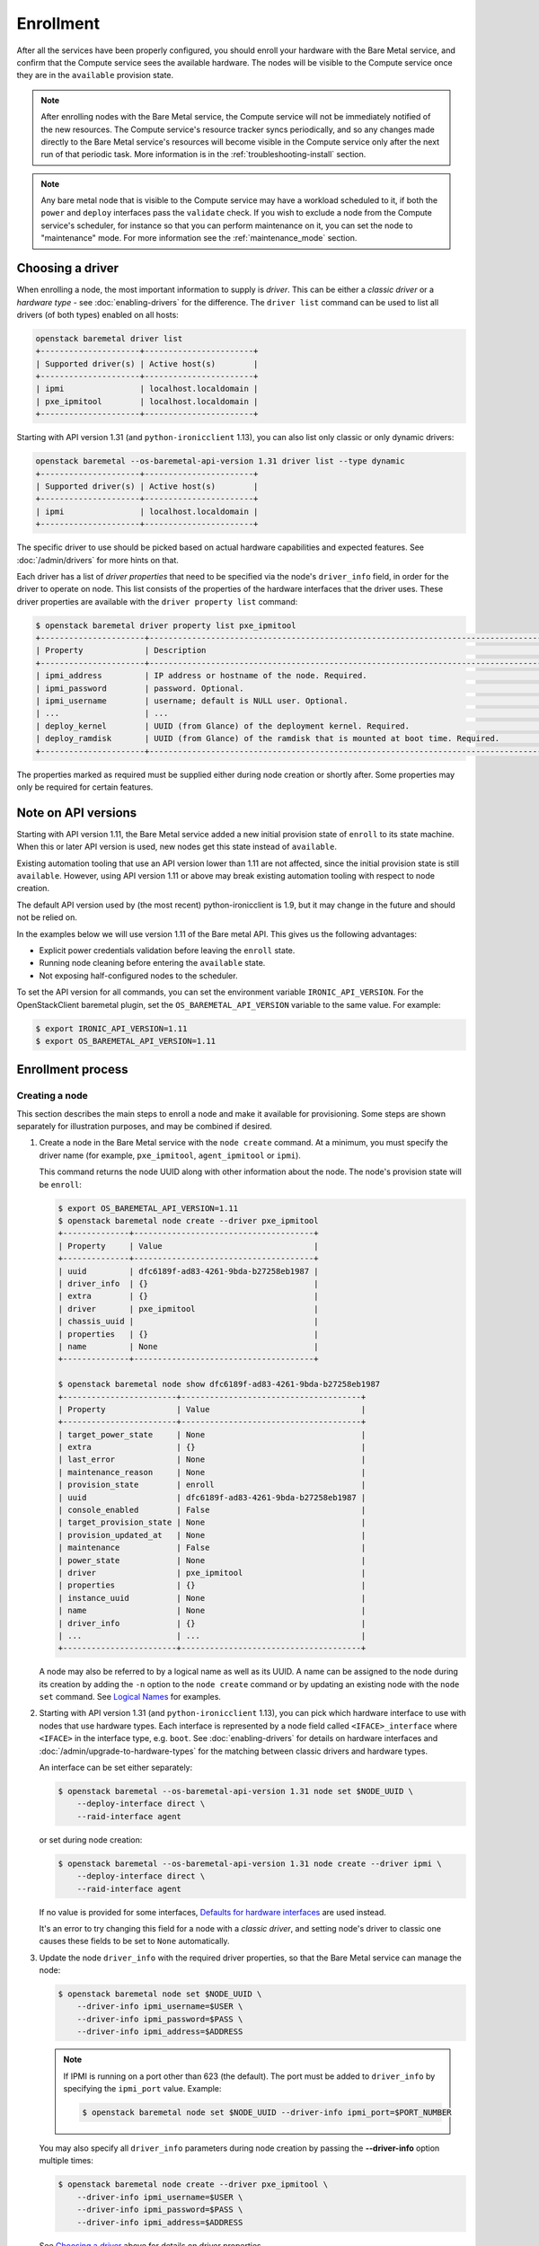 .. _enrollment:

Enrollment
==========

After all the services have been properly configured, you should enroll your
hardware with the Bare Metal service, and confirm that the Compute service sees
the available hardware. The nodes will be visible to the Compute service once
they are in the ``available`` provision state.

.. note::
   After enrolling nodes with the Bare Metal service, the Compute service
   will not be immediately notified of the new resources. The Compute service's
   resource tracker syncs periodically, and so any changes made directly to the
   Bare Metal service's resources will become visible in the Compute service
   only after the next run of that periodic task.
   More information is in the :ref:`troubleshooting-install` section.

.. note::
   Any bare metal node that is visible to the Compute service may have a
   workload scheduled to it, if both the ``power`` and ``deploy`` interfaces
   pass the ``validate`` check.
   If you wish to exclude a node from the Compute service's scheduler, for
   instance so that you can perform maintenance on it, you can set the node to
   "maintenance" mode.
   For more information see the :ref:`maintenance_mode` section.

Choosing a driver
-----------------

When enrolling a node, the most important information to supply is *driver*.
This can be either a *classic driver* or a *hardware type* - see
:doc:`enabling-drivers` for the difference. The ``driver list`` command can
be used to list all drivers (of both types) enabled on all hosts:

.. code-block:: console

    openstack baremetal driver list
    +---------------------+-----------------------+
    | Supported driver(s) | Active host(s)        |
    +---------------------+-----------------------+
    | ipmi                | localhost.localdomain |
    | pxe_ipmitool        | localhost.localdomain |
    +---------------------+-----------------------+

Starting with API version 1.31 (and ``python-ironicclient`` 1.13), you can
also list only classic or only dynamic drivers:

.. code-block:: console

    openstack baremetal --os-baremetal-api-version 1.31 driver list --type dynamic
    +---------------------+-----------------------+
    | Supported driver(s) | Active host(s)        |
    +---------------------+-----------------------+
    | ipmi                | localhost.localdomain |
    +---------------------+-----------------------+

The specific driver to use should be picked based on actual hardware
capabilities and expected features. See :doc:`/admin/drivers` for more hints
on that.

Each driver has a list of *driver properties* that need to be specified via
the node's ``driver_info`` field, in order for the driver to operate on node.
This list consists of the properties of the hardware interfaces that the driver
uses. These driver properties are available with the ``driver property list``
command:

.. code-block:: console

    $ openstack baremetal driver property list pxe_ipmitool
    +----------------------+-------------------------------------------------------------------------------------------------------------+
    | Property             | Description                                                                                                 |
    +----------------------+-------------------------------------------------------------------------------------------------------------+
    | ipmi_address         | IP address or hostname of the node. Required.                                                               |
    | ipmi_password        | password. Optional.                                                                                         |
    | ipmi_username        | username; default is NULL user. Optional.                                                                   |
    | ...                  | ...                                                                                                         |
    | deploy_kernel        | UUID (from Glance) of the deployment kernel. Required.                                                      |
    | deploy_ramdisk       | UUID (from Glance) of the ramdisk that is mounted at boot time. Required.                                   |
    +----------------------+-------------------------------------------------------------------------------------------------------------+

The properties marked as required must be supplied either during node creation
or shortly after. Some properties may only be required for certain features.

Note on API versions
--------------------

Starting with API version 1.11, the Bare Metal service added a new initial
provision state of ``enroll`` to its state machine. When this or later API
version is used, new nodes get this state instead of ``available``.

Existing automation tooling that use an API version lower than 1.11 are not
affected, since the initial provision state is still ``available``.
However, using API version 1.11 or above may break existing automation tooling
with respect to node creation.

The default API version used by (the most recent) python-ironicclient is 1.9,
but it may change in the future and should not be relied on.

In the examples below we will use version 1.11 of the Bare metal API.
This gives us the following advantages:

* Explicit power credentials validation before leaving the ``enroll`` state.
* Running node cleaning before entering the ``available`` state.
* Not exposing half-configured nodes to the scheduler.

To set the API version for all commands, you can set the environment variable
``IRONIC_API_VERSION``. For the OpenStackClient baremetal plugin, set
the ``OS_BAREMETAL_API_VERSION`` variable to the same value. For example:

.. code-block:: console

    $ export IRONIC_API_VERSION=1.11
    $ export OS_BAREMETAL_API_VERSION=1.11

Enrollment process
------------------

Creating a node
~~~~~~~~~~~~~~~

This section describes the main steps to enroll a node and make it available
for provisioning. Some steps are shown separately for illustration purposes,
and may be combined if desired.

#. Create a node in the Bare Metal service with the ``node create`` command.
   At a minimum, you must specify the driver name (for example,
   ``pxe_ipmitool``, ``agent_ipmitool`` or ``ipmi``).

   This command returns the node UUID along with other information
   about the node. The node's provision state will be ``enroll``:

   .. code-block:: console

    $ export OS_BAREMETAL_API_VERSION=1.11
    $ openstack baremetal node create --driver pxe_ipmitool
    +--------------+--------------------------------------+
    | Property     | Value                                |
    +--------------+--------------------------------------+
    | uuid         | dfc6189f-ad83-4261-9bda-b27258eb1987 |
    | driver_info  | {}                                   |
    | extra        | {}                                   |
    | driver       | pxe_ipmitool                         |
    | chassis_uuid |                                      |
    | properties   | {}                                   |
    | name         | None                                 |
    +--------------+--------------------------------------+

    $ openstack baremetal node show dfc6189f-ad83-4261-9bda-b27258eb1987
    +------------------------+--------------------------------------+
    | Property               | Value                                |
    +------------------------+--------------------------------------+
    | target_power_state     | None                                 |
    | extra                  | {}                                   |
    | last_error             | None                                 |
    | maintenance_reason     | None                                 |
    | provision_state        | enroll                               |
    | uuid                   | dfc6189f-ad83-4261-9bda-b27258eb1987 |
    | console_enabled        | False                                |
    | target_provision_state | None                                 |
    | provision_updated_at   | None                                 |
    | maintenance            | False                                |
    | power_state            | None                                 |
    | driver                 | pxe_ipmitool                         |
    | properties             | {}                                   |
    | instance_uuid          | None                                 |
    | name                   | None                                 |
    | driver_info            | {}                                   |
    | ...                    | ...                                  |
    +------------------------+--------------------------------------+

   A node may also be referred to by a logical name as well as its UUID.
   A name can be assigned to the node during its creation by adding the ``-n``
   option to the ``node create`` command or by updating an existing node with
   the ``node set`` command. See `Logical Names`_ for examples.

#. Starting with API version 1.31 (and ``python-ironicclient`` 1.13), you can
   pick which hardware interface to use with nodes that use hardware types.
   Each interface is represented by a node field called ``<IFACE>_interface``
   where ``<IFACE>`` in the interface type, e.g. ``boot``. See
   :doc:`enabling-drivers` for details on hardware interfaces and
   :doc:`/admin/upgrade-to-hardware-types` for the matching between classic
   drivers and hardware types.

   An interface can be set either separately:

   .. code-block:: console

    $ openstack baremetal --os-baremetal-api-version 1.31 node set $NODE_UUID \
        --deploy-interface direct \
        --raid-interface agent

   or set during node creation:

   .. code-block:: console

    $ openstack baremetal --os-baremetal-api-version 1.31 node create --driver ipmi \
        --deploy-interface direct \
        --raid-interface agent

   If no value is provided for some interfaces, `Defaults for hardware
   interfaces`_ are used instead.

   It's an error to try changing this field for a node with a *classic driver*,
   and setting node's driver to classic one causes these fields to be set
   to ``None`` automatically.

#. Update the node ``driver_info`` with the required driver properties, so that
   the Bare Metal service can manage the node:

   .. code-block:: console

    $ openstack baremetal node set $NODE_UUID \
        --driver-info ipmi_username=$USER \
        --driver-info ipmi_password=$PASS \
        --driver-info ipmi_address=$ADDRESS

   .. note::
      If IPMI is running on a port other than 623 (the default). The port must
      be added to ``driver_info`` by specifying the ``ipmi_port`` value.
      Example:

      .. code-block:: console

       $ openstack baremetal node set $NODE_UUID --driver-info ipmi_port=$PORT_NUMBER

   You may also specify all ``driver_info`` parameters during node
   creation by passing the **--driver-info** option multiple times:

   .. code-block:: console

     $ openstack baremetal node create --driver pxe_ipmitool \
         --driver-info ipmi_username=$USER \
         --driver-info ipmi_password=$PASS \
         --driver-info ipmi_address=$ADDRESS

   See `Choosing a driver`_ above for details on driver properties.

#. Specify a deploy kernel and ramdisk compatible with the node's driver,
   for example:

   .. code-block:: console

    $ openstack baremetal node set $NODE_UUID \
        --driver-info deploy_kernel=$DEPLOY_VMLINUZ_UUID \
        --driver-info deploy_ramdisk=$DEPLOY_INITRD_UUID

   See :doc:`configure-glance-images` for details.

#. You must also inform the Bare Metal service of the network interface cards
   which are part of the node by creating a port with each NIC's MAC address.
   These MAC addresses are passed to the Networking service during instance
   provisioning and used to configure the network appropriately:

   .. code-block:: console

    $ openstack baremetal port create $MAC_ADDRESS --node $NODE_UUID

.. _enrollment-scheduling:

Adding scheduling information
~~~~~~~~~~~~~~~~~~~~~~~~~~~~~

#. Assign a *resource class* to the node. A *resource class* should represent
   a class of hardware in your data center, that corresponds to a Compute
   flavor.

   For example, let's split hardware into these three groups:

   #. nodes with a lot of RAM and powerful CPU for computational tasks,
   #. nodes with powerful GPU for OpenCL computing,
   #. smaller nodes for development and testing.

   We can define three resource classes to reflect these hardware groups, named
   ``large-cpu``, ``large-gpu`` and ``small`` respectively. Then, for each node
   in each of the hardware groups, we'll set their ``resource_class``
   appropriately via:

   .. code-block:: console

    $ openstack --os-baremetal-api-version 1.21 baremetal node set $NODE_UUID \
        --resource-class $CLASS_NAME

   The ``--resource-class`` argument can also be used when creating a node:

   .. code-block:: console

    $ openstack --os-baremetal-api-version 1.21 baremetal node create \
        --driver $DRIVER --resource-class $CLASS_NAME

   To use resource classes for scheduling you need to update your flavors as
   described in :doc:`configure-nova-flavors`.

   .. warning::
      Scheduling based on resource classes will replace scheduling based on
      properties in the Queens release.

   .. note::
      This is not required for standalone deployments, only for those using
      the Compute service for provisioning bare metal instances.

#. Update the node's properties to match the actual hardware of the node:

   .. code-block:: console

    $ openstack baremetal node set $NODE_UUID \
        --property cpus=$CPU_COUNT \
        --property memory_mb=$RAM_MB \
        --property local_gb=$DISK_GB \
        --property cpu_arch=$ARCH

   As above, these can also be specified at node creation by passing the
   **--property** option to ``node create`` multiple times:

   .. code-block:: console

     $ openstack baremetal node create --driver pxe_ipmitool \
         --driver-info ipmi_username=$USER \
         --driver-info ipmi_password=$PASS \
         --driver-info ipmi_address=$ADDRESS \
         --property cpus=$CPU_COUNT \
         --property memory_mb=$RAM_MB \
         --property local_gb=$DISK_GB \
         --property cpu_arch=$ARCH

   These values can also be discovered during `Hardware Inspection`_.

   .. warning::
      If scheduling based on resource classes is not used, the three properties
      ``cpus``, ``memory_mb`` and ``local_gb`` must match ones defined on the
      flavor created when :doc:`configure-nova-flavors`.

   .. warning::
      The value provided for the ``local_gb`` property must match the size of
      the root device you're going to deploy on. By default
      **ironic-python-agent** picks the smallest disk which is not smaller
      than 4 GiB.

      If you override this logic by using root device hints (see
      :ref:`root-device-hints`), the ``local_gb`` value should match the size
      of picked target disk.

#. If you wish to perform more advanced scheduling of the instances based on
   hardware capabilities, you may add metadata to each node that will be
   exposed to the the Compute scheduler (see: `ComputeCapabilitiesFilter`_).
   A full explanation of this is outside of the scope of this document. It can
   be done through the special ``capabilities`` member of node properties:

   .. code-block:: console

    $ openstack baremetal node set $NODE_UUID \
        --property capabilities=key1:val1,key2:val2

   Some capabilities can also be discovered during `Hardware Inspection`_.

Validating node information
~~~~~~~~~~~~~~~~~~~~~~~~~~~

#. To check if Bare Metal service has the minimum information necessary for
   a node's driver to be functional, you may ``validate`` it:

   .. code-block:: console

    $ openstack baremetal node validate $NODE_UUID
    +------------+--------+--------+
    | Interface  | Result | Reason |
    +------------+--------+--------+
    | boot       | True   |        |
    | console    | True   |        |
    | deploy     | True   |        |
    | inspect    | True   |        |
    | management | True   |        |
    | network    | True   |        |
    | power      | True   |        |
    | raid       | True   |        |
    | storage    | True   |        |
    +------------+--------+--------+

   If the node fails validation, each driver interface will return information
   as to why it failed:

   .. code-block:: console

    $ openstack baremetal node validate $NODE_UUID
    +------------+--------+-------------------------------------------------------------------------------------------------------------------------------------+
    | Interface  | Result | Reason                                                                                                                              |
    +------------+--------+-------------------------------------------------------------------------------------------------------------------------------------+
    | boot       | True   |                                                                                                                                     |
    | console    | None   | not supported                                                                                                                       |
    | deploy     | False  | Cannot validate iSCSI deploy. Some parameters were missing in node's instance_info. Missing are: ['root_gb', 'image_source']        |
    | inspect    | True   |                                                                                                                                     |
    | management | False  | Missing the following IPMI credentials in node's driver_info: ['ipmi_address'].                                                     |
    | network    | True   |                                                                                                                                     |
    | power      | False  | Missing the following IPMI credentials in node's driver_info: ['ipmi_address'].                                                     |
    | raid       | None   | not supported                                                                                                                       |
    | storage    | True   |                                                                                                                                     |
    +------------+--------+-------------------------------------------------------------------------------------------------------------------------------------+

   When using the Compute Service with the Bare Metal service, it is safe to
   ignore the deploy interface's validation error due to lack of image
   information. You may continue the enrollment process. This information will
   be set by the Compute Service just before deploying, when an instance is
   requested:

   .. code-block:: console

    $ openstack baremetal node validate $NODE_UUID
    +------------+--------+------------------------------------------------------------------------------------------------------------------------------------------------------------------+
    | Interface  | Result | Reason                                                                                                                                                           |
    +------------+--------+------------------------------------------------------------------------------------------------------------------------------------------------------------------+
    | boot       | False  | Cannot validate image information for node because one or more parameters are missing from its instance_info. Missing are: ['ramdisk', 'kernel', 'image_source'] |
    | console    | True   |                                                                                                                                                                  |
    | deploy     | False  | Cannot validate image information for node because one or more parameters are missing from its instance_info. Missing are: ['ramdisk', 'kernel', 'image_source'] |
    | inspect    | True   |                                                                                                                                                                  |
    | management | True   |                                                                                                                                                                  |
    | network    | True   |                                                                                                                                                                  |
    | power      | True   |                                                                                                                                                                  |
    | raid       | None   | not supported                                                                                                                                                    |
    | storage    | True   |                                                                                                                                                                  |
    +------------+--------+------------------------------------------------------------------------------------------------------------------------------------------------------------------+


Making node available for deployment
~~~~~~~~~~~~~~~~~~~~~~~~~~~~~~~~~~~~

In order for nodes to be available for deploying workloads on them, nodes
must be in the ``available`` provision state. To do this, nodes
created with API version 1.11 and above must be moved from the ``enroll`` state
to the ``manageable`` state and then to the ``available`` state.
This section can be safely skipped, if API version 1.10 or earlier is used
(which is the case by default).

After creating a node and before moving it from its initial provision state of
``enroll``, basic power and port information needs to be configured on the node.
The Bare Metal service needs this information because it verifies that it is
capable of controlling the node when transitioning the node from ``enroll`` to
``manageable`` state.

To move a node from ``enroll`` to ``manageable`` provision state:

.. code-block:: console

    $ openstack baremetal --os-baremetal-api-version 1.11 node manage $NODE_UUID
    $ openstack baremetal node show $NODE_UUID
    +------------------------+--------------------------------------------------------------------+
    | Property               | Value                                                              |
    +------------------------+--------------------------------------------------------------------+
    | ...                    | ...                                                                |
    | provision_state        | manageable                                                         | <- verify correct state
    | uuid                   | 0eb013bb-1e4b-4f4c-94b5-2e7468242611                               |
    | ...                    | ...                                                                |
    +------------------------+--------------------------------------------------------------------+

.. note:: Since it is an asynchronous call, the response for
          ``openstack baremetal node manage`` will not indicate whether the
          transition succeeded or not. You can check the status of the
          operation via ``openstack baremetal node show``. If it was successful,
          ``provision_state`` will be in the desired state. If it failed,
          there will be information in the node's ``last_error``.

When a node is moved from the ``manageable`` to ``available`` provision
state, the node will go through automated cleaning if configured to do so (see
:ref:`configure-cleaning`).

To move a node from ``manageable`` to ``available`` provision state:

.. code-block:: console

    $ openstack baremetal --os-baremetal-api-version 1.11 node provide $NODE_UUID
    $ openstack baremetal node show $NODE_UUID
    +------------------------+--------------------------------------------------------------------+
    | Property               | Value                                                              |
    +------------------------+--------------------------------------------------------------------+
    | ...                    | ...                                                                |
    | provision_state        | available                                                          | < - verify correct state
    | uuid                   | 0eb013bb-1e4b-4f4c-94b5-2e7468242611                               |
    | ...                    | ...                                                                |
    +------------------------+--------------------------------------------------------------------+

For more details on the Bare Metal service's state machine, see the
:doc:`/contributor/states` documentation.

.. _ComputeCapabilitiesFilter: https://docs.openstack.org/nova/latest/user/filter-scheduler.html

Logical names
-------------

A node may also be referred to by a logical name as well as its UUID.
Names can be assigned either during its creation by adding the ``-n``
option to the ``node create`` command or by updating an existing node with
the ``node set`` command.

Node names must be unique, and conform to:

- rfc952_
- rfc1123_
- wiki_hostname_

The node is named 'example' in the following examples:

.. code-block:: console

    $ openstack baremetal node create --driver agent_ipmitool --name example

or

.. code-block:: console

    $ openstack baremetal node set $NODE_UUID --name example


Once assigned a logical name, a node can then be referred to by name or
UUID interchangeably:

.. code-block:: console

    $ openstack baremetal node create --driver agent_ipmitool --name example
    +--------------+--------------------------------------+
    | Property     | Value                                |
    +--------------+--------------------------------------+
    | uuid         | 71e01002-8662-434d-aafd-f068f69bb85e |
    | driver_info  | {}                                   |
    | extra        | {}                                   |
    | driver       | agent_ipmitool                       |
    | chassis_uuid |                                      |
    | properties   | {}                                   |
    | name         | example                              |
    +--------------+--------------------------------------+

    $ openstack baremetal node show example
    +------------------------+--------------------------------------+
    | Property               | Value                                |
    +------------------------+--------------------------------------+
    | target_power_state     | None                                 |
    | extra                  | {}                                   |
    | last_error             | None                                 |
    | updated_at             | 2015-04-24T16:23:46+00:00            |
    | ...                    | ...                                  |
    | instance_info          | {}                                   |
    +------------------------+--------------------------------------+

.. _rfc952: https://tools.ietf.org/html/rfc952
.. _rfc1123: https://tools.ietf.org/html/rfc1123
.. _wiki_hostname: https://en.wikipedia.org/wiki/Hostname

.. _hardware_interfaces_defaults:

Defaults for hardware interfaces
--------------------------------

For *classic drivers* all hardware interface implementations (except for the
*network interface*) are hardcoded and cannot be changed.
For *hardware types*, users can request one of enabled implementations when
creating or updating a node as explained in `Creating a node`_.

When no value is provided for a certain interface when creating a node, or
changing a node's hardware type, the default value is used. You can use
the driver details command to list the current enabled and default
interfaces for a hardware type (for your deployment):

.. code-block:: console

    $ openstack baremetal --os-baremetal-api-version 1.31 driver show ipmi
    +-------------------------------+----------------+
    | Field                         | Value          |
    +-------------------------------+----------------+
    | default_boot_interface        | pxe            |
    | default_console_interface     | no-console     |
    | default_deploy_interface      | iscsi          |
    | default_inspect_interface     | no-inspect     |
    | default_management_interface  | ipmitool       |
    | default_network_interface     | flat           |
    | default_power_interface       | ipmitool       |
    | default_raid_interface        | no-raid        |
    | default_vendor_interface      | no-vendor      |
    | enabled_boot_interfaces       | pxe            |
    | enabled_console_interfaces    | no-console     |
    | enabled_deploy_interfaces     | iscsi, direct  |
    | enabled_inspect_interfaces    | no-inspect     |
    | enabled_management_interfaces | ipmitool       |
    | enabled_network_interfaces    | flat, noop     |
    | enabled_power_interfaces      | ipmitool       |
    | enabled_raid_interfaces       | no-raid, agent |
    | enabled_vendor_interfaces     | no-vendor      |
    | hosts                         | ironic-host-1  |
    | name                          | ipmi           |
    | type                          | dynamic        |
    +-------------------------------+----------------+

The defaults are calculated as follows:

#. If the ``default_<IFACE>_interface`` configuration option (where
   ``<IFACE>`` is the interface name) is set, its value is used as the default.

   If this implementation is not compatible with the node's hardware type,
   an error is returned to a user. An explicit value has to be provided
   for the node's ``<IFACE>_interface`` field in this case.

#. Otherwise, the first supported implementation that is enabled by an
   operator is used as the default.

   A list of supported implementations is calculated by taking the intersection
   between the implementations supported by the node's hardware type and
   implementations enabled by the ``enabled_<IFACE>_interfaces`` option (where
   ``<IFACE>`` is the interface name). The calculation preserves the order
   of items, as provided by the hardware type.

   If the list of supported implementations is not empty, the first one is
   used.  Otherwise, an error is returned to a user. In this case, an explicit
   value has to be provided for the ``<IFACE>_interface`` field.

See :doc:`enabling-drivers` for more details on configuration.

Example
~~~~~~~

Consider the following configuration (shortened for simplicity):

.. code-block:: ini

    [DEFAULT]
    enabled_hardware_types = ipmi,redfish
    enabled_console_interfaces = no-console,ipmitool-shellinabox
    enabled_deploy_interfaces = iscsi,direct
    enabled_management_interfaces = ipmitool,redfish
    enabled_power_interfaces = ipmitool,redfish
    default_deploy_interface = direct

A new node is created with the ``ipmi`` driver and no interfaces specified:

.. code-block:: console

    $ export OS_BAREMETAL_API_VERSION=1.31
    $ openstack baremetal node create --driver ipmi
    +--------------+--------------------------------------+
    | Property     | Value                                |
    +--------------+--------------------------------------+
    | uuid         | dfc6189f-ad83-4261-9bda-b27258eb1987 |
    | driver_info  | {}                                   |
    | extra        | {}                                   |
    | driver       | ipmi                                 |
    | chassis_uuid |                                      |
    | properties   | {}                                   |
    | name         | None                                 |
    +--------------+--------------------------------------+

Then the defaults for the interfaces that will be used by the node in this
example are calculated as follows:

deploy
    An explicit value of ``direct`` is provided for
    ``default_deploy_interface``, so it is used.
power
    No default is configured. The ``ipmi`` hardware type supports only
    ``ipmitool`` power. The intersection between supported power
    interfaces and values provided in the ``enabled_power_interfaces``
    option has only one item: ``ipmitool``. It is used.
console
    No default is configured. The ``ipmi`` hardware type supports the following
    console interfaces: ``ipmitool-socat``, ``ipmitool-shellinabox`` and
    ``no-console`` (in this order). Of these three, only two are enabled:
    ``no-console`` and ``ipmitool-shellinabox`` (order does not matter). The
    intersection contains ``ipmitool-shellinabox`` and ``no-console``.
    The first item is used, and it is ``ipmitool-shellinabox``.
management
    Following the same calculation as *power*, the ``ipmitool`` management
    interface is used.

Hardware Inspection
-------------------

The Bare Metal service supports hardware inspection that simplifies enrolling
nodes - please see :doc:`/admin/inspection` for details.

Tenant Networks and Port Groups
-------------------------------

See :doc:`/admin/multitenancy` and :doc:`/admin/portgroups`.
